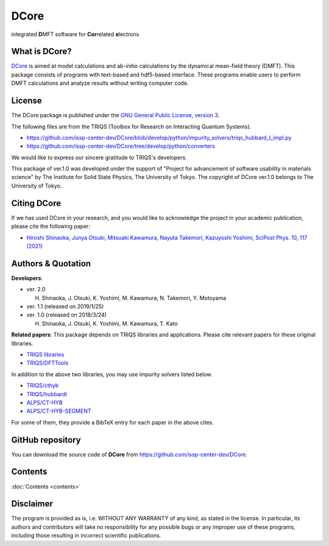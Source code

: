 .. index:: DFTTools

.. module:: dcore

DCore
=====

integrated **D**\ MFT software for **Cor**\ related **e**\ lectrons

What is DCore?
--------------

`DCore <https://github.com/issp-center-dev/DCore>`_ is aimed at model calculations and ab-initio calculations by the dynamical mean-field theory (DMFT).
This package consists of programs with text-based and hdf5-based interface.
These programs enable users to perform DMFT calculations and analyze results without writing computer code.

License
-------

The DCore package is published under the
`GNU General Public License, version 3 <http://www.gnu.org/licenses/gpl.html>`_.

The following files are from the TRIQS (Toolbox for Research on Interacting Quantum Systems).

- https://github.com/issp-center-dev/DCore/blob/develop/python/impurity_solvers/triqs_hubbard_I_impl.py
- https://github.com/issp-center-dev/DCore/tree/develop/python/converters

We would like to express our sincere gratitude to TRIQS's developers.

This package of ver.1.0 was developed under the support of "Project for advancement of software usability in materials science" by The Institute for Solid State Physics, The University of Tokyo. The copyright of DCore ver.1.0 belongs to The University of Tokyo.

Citing DCore
-------------------
If we has used DCore in your research, and you would like to acknowledge the project in your academic publication,
please cite the following paper:

- `Hiroshi Shinaoka, Junya Otsuki, Mitsuaki Kawamura, Nayuta Takemori, Kazuyoshi Yoshimi, SciPost Phys. 10, 117 (2021) <https://scipost.org/10.21468/SciPostPhys.10.5.117>`_


Authors & Quotation
-------------------

**Developers**:

- ver. 2.0

  H. Shinaoka, J. Otsuki, K. Yoshimi, M. Kawamura, N. Takemori, Y. Motoyama

- ver. 1.1 (released on 2019/1/25)

- ver. 1.0 (released on 2018/3/24)

  H. Shinaoka, J. Otsuki, K. Yoshimi, M. Kawamura, T. Kato

**Related papers**:
This package depends on TRIQS libraries and applications.
Please cite relevant papers for these original libraries.

* `TRIQS libraries <https://triqs.github.io/triqs/2.1.x/about.html>`_
* `TRIQS/DFTTools <https://triqs.github.io/dft_tools/2.1.x/about.html>`_

In addition to the above two libraries, you may use impurity solvers listed below.

* `TRIQS/cthyb <https://triqs.github.io/cthyb/2.1.x/about.html>`_
* `TRIQS/hubbardI <https://triqs.github.io/triqs/1.4/applications/hubbardI/about.html>`_
* `ALPS/CT-HYB <https://github.com/ALPSCore/CT-HYB/wiki/Citation>`_
* `ALPS/CT-HYB-SEGMENT <https://github.com/ALPSCore/CT-HYB-SEGMENT>`_

For some of them, they provide a BibTeX entry for each paper in the above cites.

GitHub repository
-----------------

You can download the source code of **DCore** from https://github.com/issp-center-dev/DCore.

Contents
-----------------
:doc:`Contents <contents>`

Disclaimer
----------

The program is provided as is, i.e. WITHOUT ANY WARRANTY of any kind, as
stated in the license.  In particular, its authors and contributors will take
no responsibility for any possible bugs or any improper use of these programs,
including those resulting in incorrect scientific publications.
